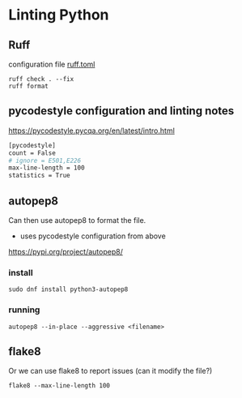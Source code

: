 * Linting Python

** Ruff
configuration file [[file:ruff.toml][ruff.toml]]
#+begin_src shell
    ruff check . --fix
    ruff format
#+end_src
** pycodestyle configuration and linting notes

https://pycodestyle.pycqa.org/en/latest/intro.html

#+begin_src sh :tangle ~/.config/pycodestyle :mkdirp yes
  [pycodestyle]
  count = False
  # ignore = E501,E226
  max-line-length = 100
  statistics = True
#+end_src

** autopep8
Can then use autopep8 to format the file.
- uses pycodestyle configuration from above
https://pypi.org/project/autopep8/

*** install
#+begin_src shell
sudo dnf install python3-autopep8
#+end_src

*** running
#+begin_src shell
 autopep8 --in-place --aggressive <filename>
#+end_src

** flake8
Or we can use flake8 to report issues (can it modify the file?)

#+begin_src shell
flake8 --max-line-length 100
#+end_src
